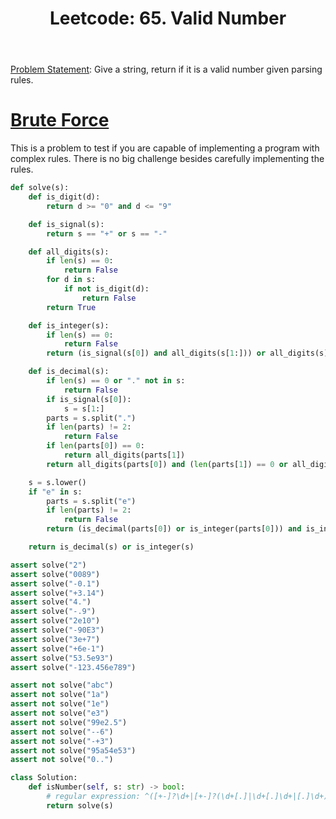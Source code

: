 :PROPERTIES:
:ID:       BFFA9C8E-F3D7-4135-9F2D-CF56C6725B24
:END:
#+TITLE: Leetcode: 65. Valid Number

[[https://leetcode.com/problems/valid-number/][Problem Statement]]: Give a string, return if it is a valid number given parsing rules.

* [[id:EC1C87C8-A221-4823-9EF5-BEC706B2EEA5][Brute Force]]

This is a problem to test if you are capable of implementing a program with complex rules.  There is no big challenge besides carefully implementing the rules.

#+begin_src python
  def solve(s):
      def is_digit(d):
          return d >= "0" and d <= "9"

      def is_signal(s):
          return s == "+" or s == "-"

      def all_digits(s):
          if len(s) == 0:
              return False
          for d in s:
              if not is_digit(d):
                  return False
          return True

      def is_integer(s):
          if len(s) == 0:
              return False
          return (is_signal(s[0]) and all_digits(s[1:])) or all_digits(s)

      def is_decimal(s):
          if len(s) == 0 or "." not in s:
              return False
          if is_signal(s[0]):
              s = s[1:]
          parts = s.split(".")
          if len(parts) != 2:
              return False
          if len(parts[0]) == 0:
              return all_digits(parts[1])
          return all_digits(parts[0]) and (len(parts[1]) == 0 or all_digits(parts[1]))

      s = s.lower()
      if "e" in s:
          parts = s.split("e")
          if len(parts) != 2:
              return False
          return (is_decimal(parts[0]) or is_integer(parts[0])) and is_integer(parts[1])

      return is_decimal(s) or is_integer(s)

  assert solve("2")
  assert solve("0089")
  assert solve("-0.1")
  assert solve("+3.14")
  assert solve("4.")
  assert solve("-.9")
  assert solve("2e10")
  assert solve("-90E3")
  assert solve("3e+7")
  assert solve("+6e-1")
  assert solve("53.5e93")
  assert solve("-123.456e789")

  assert not solve("abc")
  assert not solve("1a")
  assert not solve("1e")
  assert not solve("e3")
  assert not solve("99e2.5")
  assert not solve("--6")
  assert not solve("-+3")
  assert not solve("95a54e53")
  assert not solve("0..")

  class Solution:
      def isNumber(self, s: str) -> bool:
          # regular expression: ^([+-]?\d+|[+-]?(\d+[.]|\d+[.]\d+|[.]\d+))([eE][+-]?\d+)?$
          return solve(s)
#+end_src
